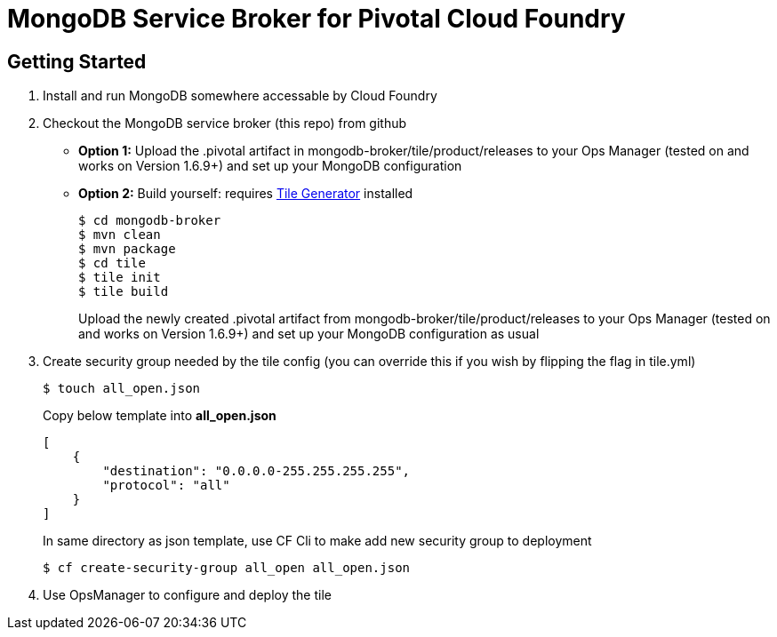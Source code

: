 = MongoDB Service Broker for Pivotal Cloud Foundry

== Getting Started

. Install and run MongoDB somewhere accessable by Cloud Foundry

. Checkout the MongoDB service broker (this repo) from github
* *Option 1:* Upload the .pivotal artifact in mongodb-broker/tile/product/releases to your Ops Manager (tested on and works on Version 1.6.9+) and set up your MongoDB configuration
* *Option 2:* Build yourself: requires link:http://cf-platform-eng.github.io/isv-portal/tile-generator/[Tile Generator] installed
+
----
$ cd mongodb-broker
$ mvn clean
$ mvn package
$ cd tile
$ tile init
$ tile build
----
+
Upload the newly created .pivotal artifact from mongodb-broker/tile/product/releases to your Ops Manager (tested on and works on Version 1.6.9+) and set up your MongoDB configuration as usual

. Create security group needed by the tile config (you can override this if you wish by flipping the flag in tile.yml)
+
----
$ touch all_open.json
----
+
Copy below template into *all_open.json* 
+
----
[
    {
       	"destination": "0.0.0.0-255.255.255.255",
        "protocol": "all"
    }
]
----
+
In same directory as json template, use CF Cli to make add new security group to deployment
+
----
$ cf create-security-group all_open all_open.json
----

. Use OpsManager to configure and deploy the tile
